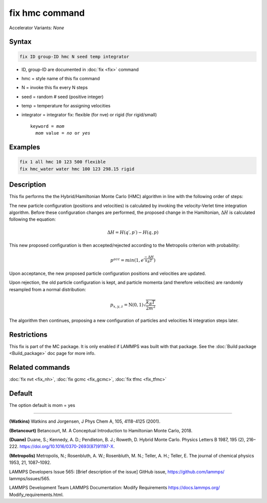 fix hmc command
==============================

Accelerator Variants: *None*

Syntax
""""""
.. code-block:: LAMMPS

   fix ID group-ID hmc N seed temp integrator

* ID, group-ID are documented in :doc:`fix <fix>` command
* hmc = style name of this fix command
* N = invoke this fix every N steps
* seed = random # seed (positive integer)
* temp = temperature for assigning velocities
* integrator = integrator fix: flexible (for nve) or rigid (for rigid/small)

  .. parsed-literal::

     keyword = *mom*
       *mom* value = *no* or *yes*
Examples
""""""""

.. code-block:: LAMMPS

   fix 1 all hmc 10 123 500 flexible
   fix hmc_water water hmc 100 123 298.15 rigid

Description
"""""""""""
This fix performs the the Hybrid/Hamiltonian Monte Carlo (HMC) algorithm in line with the following order of steps:

The new particle configuration (positions and velocities) is calculated by invoking the velocity-Verlet time integration algorithm.
Before these configuration changes are performed, the proposed change in the Hamiltonian,
:math:`\Delta{H}`
is calculated following the equation:

.. math::

   \Delta{H} = H(q′,p′) - H(q,p)


This new proposed configuration is then accepted/rejected according to the Metropolis criterion with probability:

.. math::

   p^{acc} = min(1,e^{\frac{-\Delta{H}}{k_B T}})

Upon acceptance, the new proposed particle configuration positions and velocities are updated.

Upon rejection, the old particle configuration is kept, and particle momenta (and therefore velocities) are randomly resampled from a normal distribution:

.. math::

   p_{x,y,z} = \textbf{N}(0,1) \sqrt{\frac{k_B T}{2 m^2}}

The algorithm then continues, proposing a new configuration of particles and velocities N integration steps later.

Restrictions
""""""""""""

This fix is part of the MC package.  It is only enabled if LAMMPS was
built with that package.  See the :doc:`Build package <Build_package>`
doc page for more info.

Related commands
""""""""""""""""

:doc:`fix nvt <fix_nh>`, :doc:`fix gcmc <fix_gcmc>`, :doc:`fix tfmc <fix_tfmc>`

Default
"""""""

The option default is mom = yes

----------

**(Watkins)** Watkins and Jorgensen, J Phys Chem A, 105, 4118-4125 (2001).

**(Betancourt)** Betancourt, M. A Conceptual Introduction to Hamiltonian Monte Carlo, 2018.

**(Duane)** Duane, S.; Kennedy, A. D.; Pendleton, B. J.; Roweth, D. Hybrid Monte Carlo. Physics Letters B 1987, 195 (2), 216–222. https://doi.org/10.1016/0370-2693(87)91197-X.

**(Metropolis)** Metropolis, N.; Rosenbluth, A. W.; Rosenbluth, M. N.; Teller, A. H.; Teller, E. The journal of chemical physics
1953, 21, 1087–1092.

LAMMPS Developers Issue 565: [Brief description of the issue] GitHub issue, https://github.com/lammps/
lammps/issues/565.

LAMMPS Development Team LAMMPS Documentation: Modify Requirements https://docs.lammps.org/
Modify_requirements.html.

